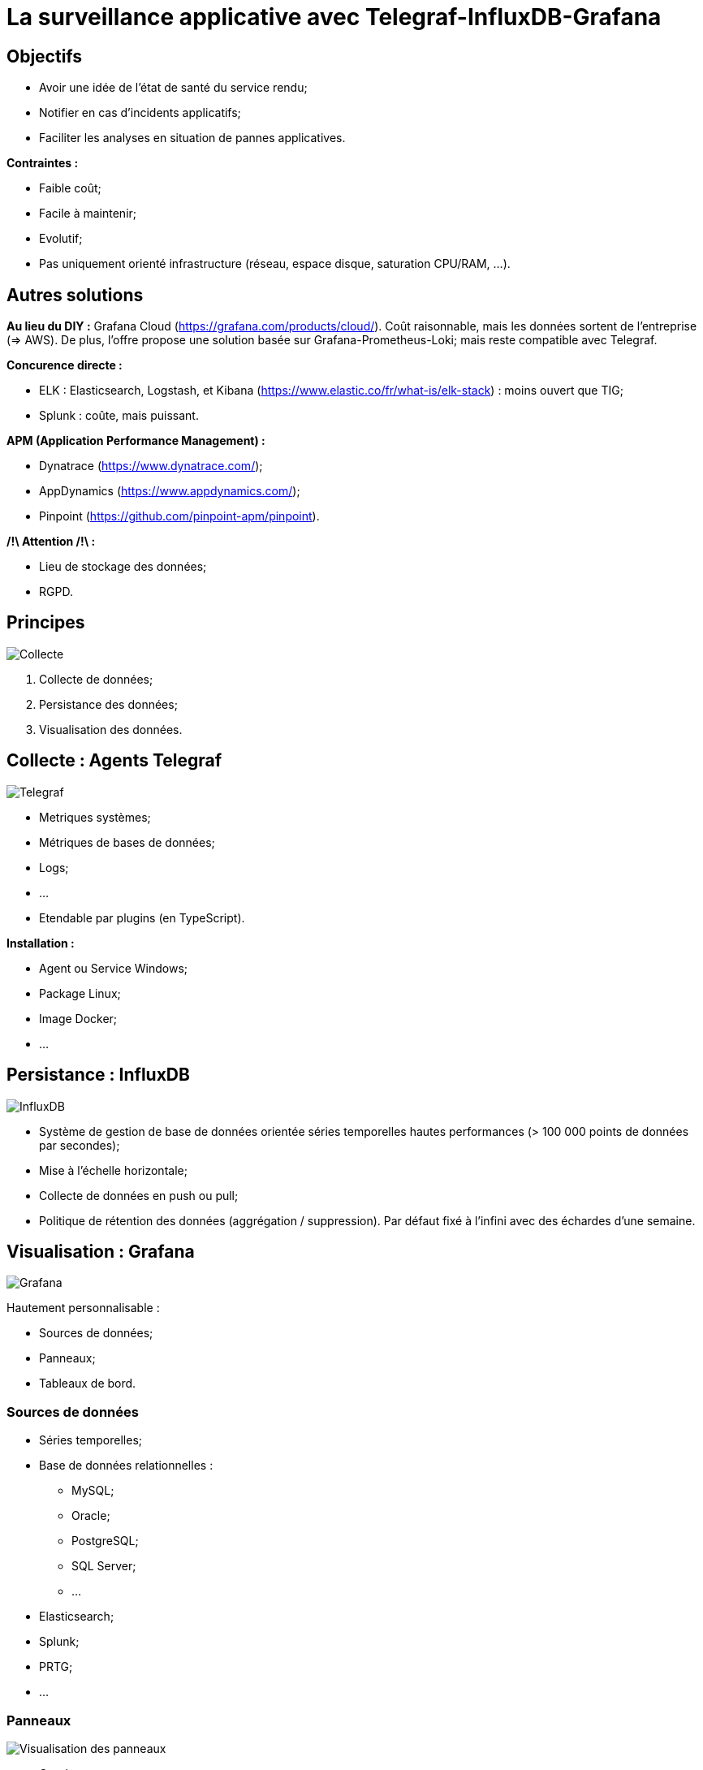# La surveillance applicative avec Telegraf-InfluxDB-Grafana

## Objectifs

* Avoir une idée de l'état de santé du service rendu;
* Notifier en cas d'incidents applicatifs;
* Faciliter les analyses en situation de pannes applicatives.

*Contraintes :*

* Faible coût;
* Facile à maintenir;
* Evolutif;
* Pas uniquement orienté infrastructure (réseau, espace disque, saturation CPU/RAM, ...).

## Autres solutions

*Au lieu du DIY :* Grafana Cloud (https://grafana.com/products/cloud/). Coût raisonnable, mais les données sortent de l'entreprise (=> AWS). De plus, l'offre propose une solution basée sur Grafana-Prometheus-Loki; mais reste compatible avec Telegraf.

*Concurence directe :*

* ELK : Elasticsearch, Logstash, et Kibana (https://www.elastic.co/fr/what-is/elk-stack) : moins ouvert que TIG;
* Splunk : coûte, mais puissant.

*APM (Application Performance Management) :*

* Dynatrace (https://www.dynatrace.com/);
* AppDynamics (https://www.appdynamics.com/);
* Pinpoint (https://github.com/pinpoint-apm/pinpoint).

*/!\ Attention /!\ :*

* Lieu de stockage des données;
* RGPD.

## Principes

image::../assets/img/svg/collect_persist_view.svg[Collecte, persistance, et visualisation des données]

. Collecte de données;
. Persistance des données;
. Visualisation des données.

## Collecte : Agents Telegraf

image::../assets/img/png/telegraf_logo.png[Telegraf]

* Metriques systèmes;
* Métriques de bases de données;
* Logs;
* ...
* Etendable par plugins (en TypeScript).

*Installation :*

* Agent ou Service Windows;
* Package Linux;
* Image Docker;
* ...

## Persistance : InfluxDB

image::../assets/img/png/influxdb_logo.png[InfluxDB]

* Système de gestion de base de données orientée séries temporelles hautes performances (> 100 000 points de données par secondes);
* Mise à l'échelle horizontale;
* Collecte de données en push ou pull;
* Politique de rétention des données (aggrégation / suppression). Par défaut fixé à l'infini avec des échardes d'une semaine.

## Visualisation : Grafana

image::../assets/img/png/grafana_logo.png[Grafana]

Hautement personnalisable :

* Sources de données;
* Panneaux;
* Tableaux de bord.

### Sources de données

* Séries temporelles;
* Base de données relationnelles :
** MySQL;
** Oracle;
** PostgreSQL;
** SQL Server;
** ...
* Elasticsearch;
* Splunk;
* PRTG;
* ...

### Panneaux

image::../assets/img/png/grafana_panel_visualization.png[Visualisation des panneaux]

* Courbes;
* Histogrammes;
* Camemberts;
* Cadrans;
* Tableaux;
* Cartes thermiques;
* Textes;
* IFrames;
* ...

### Tableaux de bord

image::../assets/img/png/grafana_dashboard.png[Tableaux de bord]

https://grafana.com/grafana/dashboards[Catalog de tableaux de bord]

L'historique est assuré par Git.

*Tableaux de bord utilisés :*

* Telegraf System Overview : https://grafana.com/grafana/dashboards/914
* Nginx : https://grafana.com/grafana/dashboards/5063

### Alertes

image::../assets/img/png/slack_notification.png[Notification Slack]

* Emails;
* Webhooks;
* Messageries instantanées :
** Teams;
** Slack;
** Telegram;
** Discord;
** ...
* Kafka;
* ...

### Playlists

Affiche successivement les tableaux de la liste.

## Architectures

### Simple

image::../assets/img/svg/simple_architecture.svg[Architecture simple]

*Avantage :* Mise en place et administration simple.

### Orientée par type de source des données

image::../assets/img/svg/data_source_type_architecture.svg[Architecture orientée par type de source des données]

*Avantage :* Homogénéité des données collectées. Cloisonnement des types de métriques collectées par Telegraf (il peut arriver d'avoir des informations en doublon car plusieurs agents Telegraf pour différentes sources collectent les mêmes types de métriques (CPU% et cpu) (mais peuvent être décorrelées)).

### Orchestrateur Docker

Pour des cas plus complexes :

* Kubernetes;
* AKS;
* ...

## Demo time :)

## Compléments :

* Authentification (nécessite un serveur SMTP) :
** Base interne;
** LDAP;
** Systèmes tiers :
*** Google;
*** Facebook;
*** GitLab;
*** Bitbucket;
*** ...
* Sécurité : Cloisonnement par équipes (possible de gérer par groupes AD). Il est recommandé par Grafana que (sauf cas exceptionnel de données sensibles) les tableaux de bord soient visibles à tous afin que les équipes puissent s'inspirer des créations des autres.
* Cycle de vie d'un tableau de bord : suite à un incident, si on se rend compte que le tableau de bord n'a pas permis de rapidement identifier la source de la panne, il faudra analyser les solution qui permettraient de compléter le tableau en cas de récurrence de cet incident.
* Mettre en place une stratégie de nommage des tableaux de bord (par exemple : TEST ou TMP pour les versions en cours de conception).
